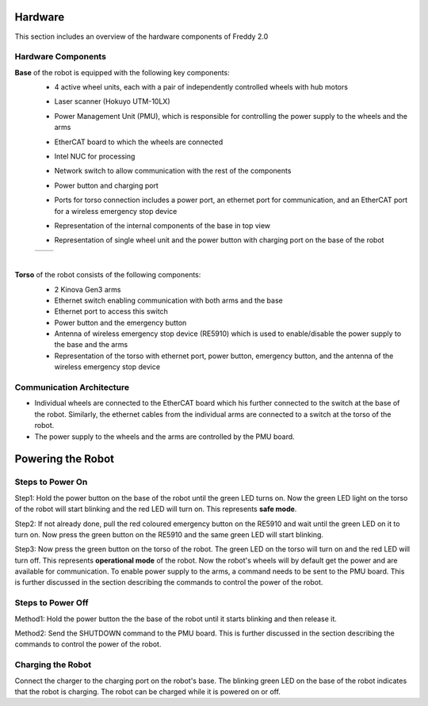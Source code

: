 .. _overview:
Hardware
########

This section includes an overview of the hardware components of Freddy 2.0

.. _hardware_components:

Hardware Components
===================

**Base** of the robot is equipped with the following key components:
  - 4 active wheel units, each with a pair of independently controlled wheels with hub motors
  - Laser scanner (Hokuyo UTM-10LX)
  - Power Management Unit (PMU), which is responsible for controlling the power supply to the wheels and the arms
  - EtherCAT board to which the wheels are connected
  - Intel NUC for processing
  - Network switch to allow communication with the rest of the components
  - Power button and charging port
  - Ports for torso connection includes a power port, an ethernet port for communication, and an EtherCAT port for a wireless emergency stop device
  - Representation of the internal components of the base in top view
    
    .. image:: ../../images/base_top_full_annotated.jpg
        :width: 500px
        :alt: EtherCAT board
  -  Representation of single wheel unit and the power button with charging port on the base of the robot
    
  .. list-table::
    :widths: auto
    :header-rows: 0

    * - .. image:: ../../images/base_power_button-min.jpg
          :width: 200px
      - .. image:: ../../images/base_power_button-min.jpg
          :width: 200px
  |

**Torso** of the robot consists of the following components:
  -  2 Kinova Gen3 arms
  -  Ethernet switch enabling communication with both arms and the base
  -  Ethernet port to access this switch 
  -  Power button and the emergency button
  -  Antenna of wireless emergency stop device (RE5910) which is used to enable/disable the power supply to the base and the arms
  -  Representation of the torso with ethernet port, power button, emergency button, and the antenna of the wireless emergency stop device
    
    .. image:: ../../images/torso_power_button-min.jpg
        :width: 300px
        :alt: Torso

.. _communication_architecture:

Communication Architecture
=========================

- Individual wheels are connected to the EtherCAT board which his further connected to the switch at the base of the robot. Similarly, the ethernet cables from the individual arms are connected to a switch at the torso of the robot. 

- The power supply to the wheels and the arms are controlled by the PMU board.

.. _powering_the_robot:
Powering the Robot
##################

.. _steps_to_power_on:
Steps to Power On
=================

Step1: Hold the power button on the base of the robot until the green LED turns on. Now the green LED light on the torso of the robot will start blinking and the red LED will turn on. This represents **safe mode**.

Step2: If not already done, pull the red coloured emergency button on the RE5910 and wait until the green LED on it to turn on. Now press the green button on the RE5910 and the same green LED will start blinking.

Step3: Now press the green button on the torso of the robot. The green LED on the torso will turn on and the red LED will turn off. This represents **operational mode** of the robot. Now the robot's wheels will by default get the power and are available for communication. To enable power supply to the arms, a command needs to be sent to the PMU board. This is further discussed in the section describing the commands to control the power of the robot.


.. _steps_to_power_off:
Steps to Power Off
==================

Method1: Hold the power button the the base of the robot until it starts blinking and then release it.

Method2: Send the SHUTDOWN command to the PMU board. This is further discussed in the section describing the commands to control the power of the robot.

.. _charging_the_robot:
Charging the Robot
==================

Connect the charger to the charging port on the robot's base. The blinking green LED on the base of the robot indicates that the robot is charging. The robot can be charged while it is powered on or off.
